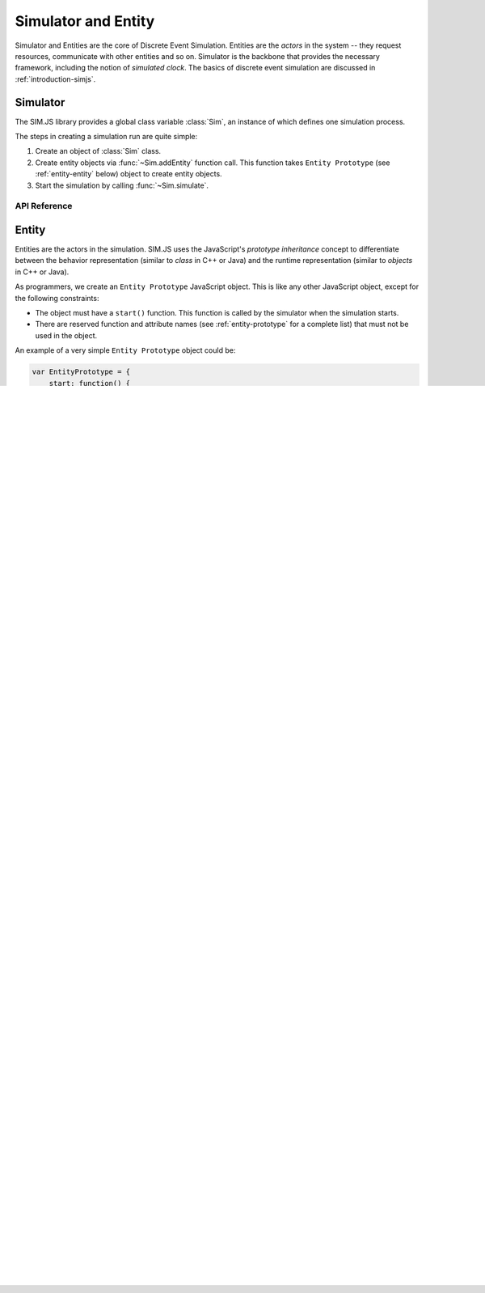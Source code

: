 ==============================
Simulator and Entity
==============================

Simulator and Entities are the core of Discrete Event Simulation. Entities are the *actors* in the system -- they request resources, communicate with other entities and so on. Simulator is the backbone that provides the necessary framework, including the notion of *simulated clock*. The basics of discrete event simulation are discussed in :ref:`introduction-simjs`.

.. _entity-simulator:

Simulator
==========

The SIM.JS library provides a global class variable :class:`Sim`, an instance of which defines one simulation process.

The steps in creating a simulation run are quite simple:

1. Create an object of :class:`Sim` class.
2. Create entity objects via :func:`~Sim.addEntity` function call. This function takes ``Entity Prototype`` (see :ref:`entity-entity` below) object to create entity objects.
3. Start the simulation by calling :func:`~Sim.simulate`.

API Reference
---------------

.. js:class:: Sim()
    
    Creates an instance of discrete event simulator.

.. js:function:: Sim.addEntity(entityPrototype)

    Adds an entity in the simulation environment. The entity object inherits from the ``entityPrototype`` object. The simulator also adds several other API function in the prototype. See :ref:`entity-entity` for further details.
    
.. js:function:: Sim.simulate(duration)

    Starts the simulation. ``duration`` is the time until which the simulation runs.

.. js:function:: Sim.setLogger(loggerFn)

    Assigns a function that will be called by the simulator when logging messages.

.. js:function:: Sim.log(message)
	
    Logs a message using a logger function defined in :func:`~Sim.setLogger`.

.. _entity-entity:

Entity
=========

Entities are the actors in the simulation. SIM.JS uses the JavaScript's *prototype inheritance* concept to differentiate between the behavior representation (similar to *class* in C++ or Java) and the runtime representation (similar to *objects* in C++ or Java).

As programmers, we create an ``Entity Prototype`` JavaScript object. This is like any other JavaScript object, except for the following constraints:

* The object must have a ``start()`` function. This function is called by the simulator when the simulation starts.
* There are reserved function and attribute names (see :ref:`entity-prototype` for a complete list) that must not be used in the object.

An example of a very simple ``Entity Prototype`` object could be:

.. code-block:: js

    var EntityPrototype = {
        start: function() {
            // This function is necessary!
            // This function is called by simulator when simulation starts.
            document.write("the simulation has started!").
        }
    };
    
Think of ``Entity Prototype`` objects as *classes* in languages like C++ or Java. This class will be used to create *objects*, which are the runtime representation of entities. We call these runtime objects as ``Entity Objects``, which are *instances* of ``Entity Prototypes``.

The ``Entity Objects`` are created by the :func:`Sim.addEntity` function:

.. code-block:: js

    // Create entity object from the entity prototype object
    var entityObject = sim.addEntity(EntityPrototype);
    
    // More than one entity objects can be created by same entity prototype object
    var anotherEntityObject = sim.addEntity(EntityPrototype);

The :func:`Sim.addEntity` function performs three actions:

1. *Extends* the ``Entity Prototype`` object by adding new functions and attributes to the original prototype object. :ref:`entity-prototype` lists these functions and attributes.
2. *Creates* a new object which inherits the ``Extended Entity Prototype``.
3. Assigns a unique integer value to the :attr:`id` attribute of the object.

The entire process is illustrated in the diagram below:

.. image:: images/entity-prototype.png

The input to the :func:`Sim.addEntity` function is ``Entity Prototype`` object. This is an object that we have written to model the components of system for our discrete simulation problem.

The simulator adds other useful functions and attributes (see below for complete list) to the ``Entity Prototype`` object. We call this object as ``Extended Entity Prototype``.

The simulator then creates an object (the ``Entity Object``) which inherits from the ``Extended Entity Prototype`` object (for example, via the *Object.create* function on platforms where it is supported).

This new ``Entity Object`` is returned to the user program.

Entity Prototype
------------------

As noted earlier, the ``Entity Prototype`` object must define :func:`start` function. This function is called by the simulator when the simulation starts. It is this function where the entities initialize their state and schedule future events in the simulator.

The prototype object may optionally have a :func:`finalize` function. This function is called when the simulation terminates.

The prototype object may optionally have a :func:`onMessage` function. This function is called when some other entity has sent a :ref:`Message <events-messages>`.


.. _entity-prototype:

Extended Entity Prototype API
---------------------------------

The SIM.JS library adds following functions and attributes to the ``Entity Prototype`` object.

.. note:: The function and attribute names listed below should be treated as "reserved keywords" when writing the ``Entity Prototype`` code.

These functions and attributes are added when :func:`Sim.addEntity` function is called. For example,

.. code-block:: js

    var EntityPrototype = { 
        start: function() {
            var now = this.time(); // Where did we get this time() function from? See below..
            document.write("The time now is " + now);
        } 
    };
    
    assert(EntityPrototype.time === undefined); // the object does not have a time method (yet)!
    
    var obj = sim.addEntity(EntityPrototype);   // create an object from prototype
    
    // EntityPrototype object has been "extended".
    // For example, the time() function is added
    assert(EntityPrototype.time instanceof Function);
    
    // Since obj inherits from the extended prototype object, it will have methods
    //  defined in EntityPrototype as well as those added by the simulator.
    assert(obj.start instanceof Function);
    assert(obj.time instanceof Function);

.. js:attribute:: id

    The unique id of the entity. The ``id`` will be unique for entity objects even if they are derived from same prototype.

.. js:function:: time()
    
    Returns the current simulation time.

.. js:function:: setTimer(delay)

    Sets an internal timer that expires after ``delay`` duration. This function returns a :ref:`request-main` object.
    
    .. seealso:: :ref:`events-timers`.

.. js:function:: waitEvent(event)

    Waits on the ``event`` :ref:`events-events`. This function returns a :ref:`Request <request-main>` object.
    
    The difference between :func:`waitEvent` and :func:`queueEvent` is that when the event triggers (or fires), *all* waiting entities are notified, and only one (the one at the head of the queue) is notified.
    
    .. seealso:: :ref:`events-events`.
    
.. js:function:: queueEvent(event)

    Queue for the ``event`` :ref:`events-events`. The function returns a :ref:`Request <request-main>` object.
    
    The difference between :func:`waitEvent` and :func:`queueEvent` is that when the event triggers (or fires), *all* waiting entities are notified, and only one (the one at the head of the queue) is notified.
    
    .. seealso:: :ref:`events-events`.

.. js:function:: send(message, delay[, entities])

    Sends the ``message`` to other entities after a ``delay``. ``entities`` can be:
    
    * omitted or null. The message is sent to *all* entities (excluding self).
    * Entity object: The message is send to the entity object.
    * Array of entity objects: The message is sent to all entities in array.
    
    This function does not return any value.
    
    .. seealso:: :ref:`events-messages`.

.. js:function:: useFacility(facility, duration)

    Request to use the ``facility`` for ``duration`` duration. This function returns a :ref:`Request <request-main>` object.
    
    .. seealso:: :ref:`resources-facility`.

.. js:function:: putBuffer(buffer, amount)
    
    Request to put ``amount`` quantity of tokens in the ``buffer``. This function returns a :ref:`Request <request-main>` object.
    
    .. seealso:: :ref:`resources-buffer`.

.. js:function:: getBuffer(buffer, amount)

    Request to retrieve ``amount`` quantity of tokens from the ``buffer``. This function returns a :ref:`Request <request-main>` object.
    
    .. seealso:: :ref:`resources-buffer`.